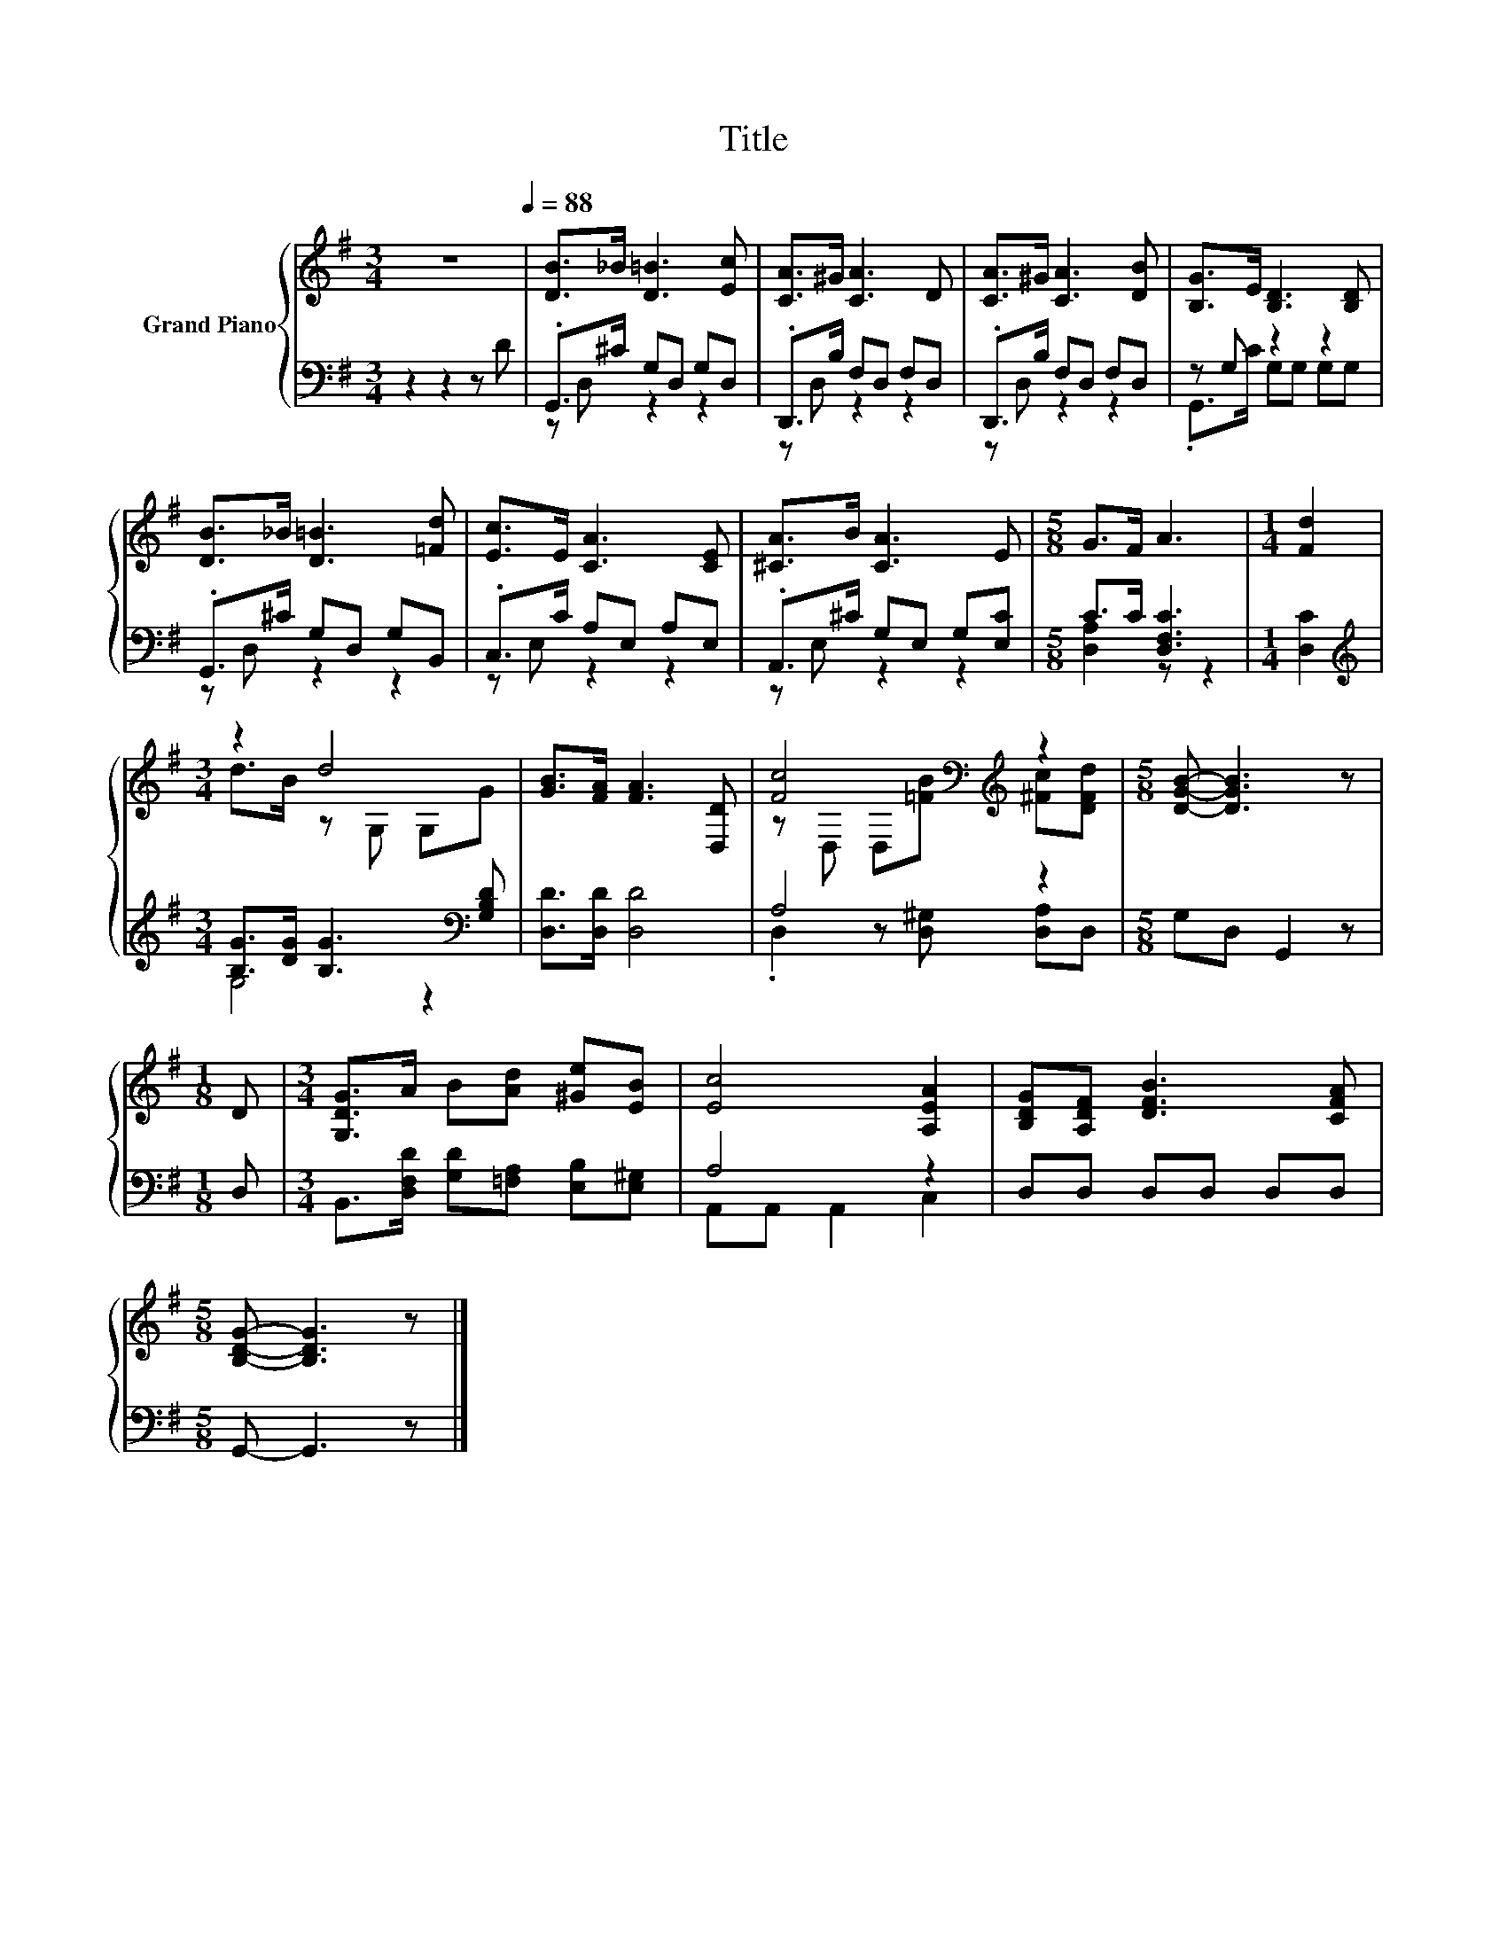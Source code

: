 X:1
T:Title
%%score { ( 1 4 ) | ( 2 3 ) }
L:1/8
M:3/4
K:G
V:1 treble nm="Grand Piano"
V:4 treble 
V:2 bass 
V:3 bass 
V:1
 z6[Q:1/4=88] | [DB]>_B [D=B]3 [Ec] | [CA]>^G [CA]3 D | [CA]>^G [CA]3 [DB] | [B,G]>E [B,D]3 [B,D] | %5
 [DB]>_B [D=B]3 [=Fd] | [Ec]>E [CA]3 [CE] | [^CA]>B [CA]3 E |[M:5/8] G>F A3 |[M:1/4] [Fd]2 | %10
[M:3/4] z2 d4 | [GB]>[FA] [FA]3 [D,D] | [Fc]4[K:bass][K:treble] z2 |[M:5/8] [DGB]- [DGB]3 z | %14
[M:1/8] D |[M:3/4] [G,DG]>A B[Ad] [^Ge][EB] | [Ec]4 [A,EA]2 | [B,DG][A,DF] [DFB]3 [CFA] | %18
[M:5/8] [B,DG]- [B,DG]3 z |] %19
V:2
 z2 z2 z D | .G,,>^C G,D, G,D, | .D,,>B, F,D, F,D, | .D,,>B, F,D, F,D, | z G, z2 z2 | %5
 .G,,>^C G,D, G,B,, | .C,>C A,E, A,E, | .A,,>^C G,E, G,[E,C] |[M:5/8] C>C [D,F,C]3 | %9
[M:1/4] [D,C]2 |[M:3/4][K:treble] [B,G]>[DG] [B,G]3[K:bass] [G,B,D] | [D,D]>[D,D] [D,D]4 | A,4 z2 | %13
[M:5/8] G,D, G,,2 z |[M:1/8] D, |[M:3/4] B,,>[D,F,D] [G,D][=F,A,] [E,B,][E,^G,] | A,4 z2 | %17
 D,D, D,D, D,D, |[M:5/8] G,,- G,,3 z |] %19
V:3
 x6 | z D, z2 z2 | z D, z2 z2 | z D, z2 z2 | .G,,>C G,G, G,G, | z D, z2 z2 | z E, z2 z2 | %7
 z E, z2 z2 |[M:5/8] [D,A,]2 z z2 |[M:1/4] x2 |[M:3/4][K:treble] G,4 z2[K:bass] | x6 | %12
 .D,2 z [D,^G,] [D,A,]D, |[M:5/8] x5 |[M:1/8] x |[M:3/4] x6 | A,,A,, A,,2 C,2 | x6 |[M:5/8] x5 |] %19
V:4
 x6 | x6 | x6 | x6 | x6 | x6 | x6 | x6 |[M:5/8] x5 |[M:1/4] x2 |[M:3/4] d>B z G, G,G | x6 | %12
 z[K:bass] D, D,[K:treble][=FB] [^Fc][DFd] |[M:5/8] x5 |[M:1/8] x |[M:3/4] x6 | x6 | x6 | %18
[M:5/8] x5 |] %19

